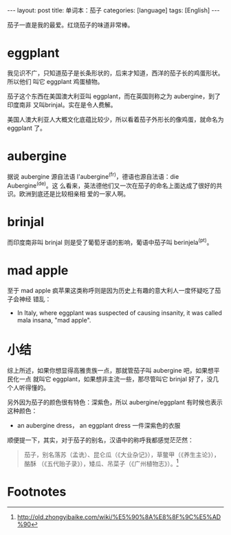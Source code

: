 #+BEGIN_HTML
---
layout: post
title: 单词本：茄子
categories: [language]
tags: [English]
---
#+END_HTML

茄子一直是我的最爱。红烧茄子的味道非常棒。

* eggplant

我见识不广，只知道茄子是长条形状的，后来才知道，西洋的茄子长的鸡蛋形状。所以他们
叫它 eggplant 鸡蛋植物。

茄子这个东西在美国澳大利亚叫 eggplant，而在英国则称之为 aubergine，到了印度南非
又叫brinjal。实在是令人费解。

美国人澳大利亚人大概文化底蕴比较少，所以看着茄子外形长的像鸡蛋，就命名为eggplant
了。

* aubergine

据说 aubergine 源自法语 l'aubergine^(fr)，德语也源自法语：die Aubergine^(de)。这
么看来，英法德他们又一次在茄子的命名上面达成了很好的共识。欧洲到底还是比较相亲相
爱的一家人啊。

* brinjal

而印度南非叫 brinjal 则是受了葡萄牙语的影响，葡语中茄子叫 berinjela^(pt)。

* mad apple

至于 mad apple 疯苹果这类称呼则是因为历史上有趣的意大利人一度怀疑吃了茄子会神经
错乱：

- In Italy, where eggplant was suspected of causing insanity, it was called mala
  insana, "mad apple".

* 小结

综上所述，如果你想显得高雅贵族一点，那就管茄子叫 aubergine 吧，如果想平民化一点
就叫它 eggplant，如果想非主流一些，那尽管叫它 brinjal 好了，没几个人听得懂的。

另外因为茄子的颜色很有特色：深紫色，所以 aubergine/eggplant 有时候也表示这种颜色：
- an aubergine dress， an eggplant dress  一件深紫色的衣服


顺便提一下，其实，对于茄子的别名，汉语中的称呼我都感觉茫茫然：
#+BEGIN_QUOTE
茄子，别名落苏（孟诜）、昆仑瓜（《大业杂记》），草鳖甲（《养生主论》），酪酥
（《五代贻子录》），矮瓜、吊菜子（《广州植物志》）。[fn:1]
#+END_QUOTE


* Footnotes

[fn:1] http://old.zhongyibaike.com/wiki/%E5%90%8A%E8%8F%9C%E5%AD%90

